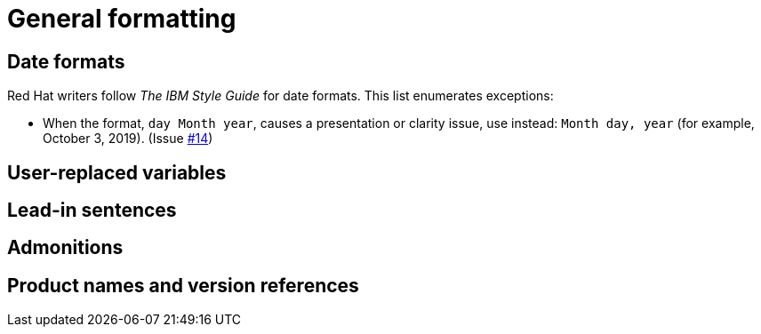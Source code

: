 
[[general-formatting]]
= General formatting

[[date-formats]]
== Date formats

Red Hat writers follow _The IBM Style Guide_ for date formats. This list enumerates exceptions:

* When the format, `day Month year`, causes a presentation or clarity issue, use instead: `Month day, year` (for example, October 3, 2019). (Issue link:https://github.com/redhat-documentation/supplementary-style-guide/issues/14[#14])


[[user-replaced-variables]]
== User-replaced variables

[[lead-in-sentences]]
== Lead-in sentences

[[admonitions]]
== Admonitions

[[product-names-versions-ref]]
== Product names and version references
